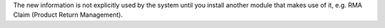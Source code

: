 The new information is not explicitly used by the system until you install
another module that makes use of it, e.g. RMA Claim (Product Return
Management).
